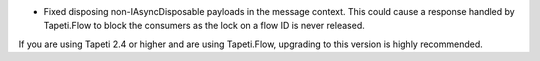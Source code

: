 .. rubric:: Tapeti core
  :heading-level: 2

* | Fixed disposing non-IAsyncDisposable payloads in the message context. This could cause a response handled by Tapeti.Flow to block the consumers as the lock on a flow ID is never released.

If you are using Tapeti 2.4 or higher and are using Tapeti.Flow, upgrading to this version is highly recommended.